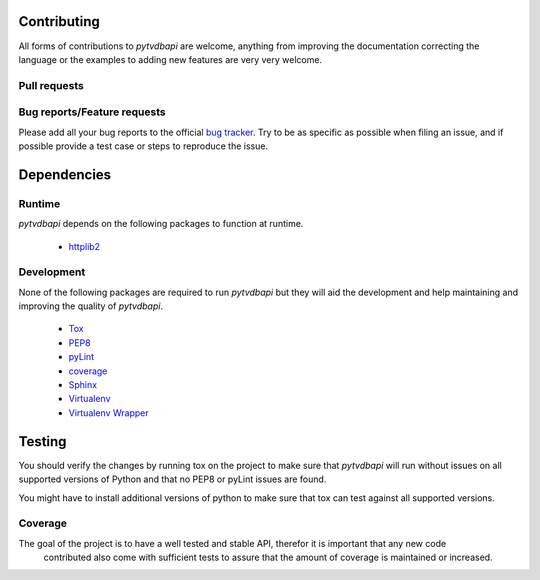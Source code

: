 .. -*- coding: utf-8 -*-

Contributing
============
All forms of contributions to *pytvdbapi* are welcome, anything from improving the documentation correcting
the language or the examples to adding new features are very very welcome.

Pull requests
-------------

Bug reports/Feature requests
----------------------------
Please add all your bug reports to the official `bug tracker <https://github
.com/fuzzycode/pytvdbapi/issues>`_. Try to be as specific as possible when filing an issue,
and if possible provide a test case or steps to reproduce the issue.

Dependencies
============

Runtime
-------
*pytvdbapi* depends on the following packages to function at runtime.

 * `httplib2 <http://code.google.com/p/httplib2/>`_

Development
-----------
None of the following packages are required to run *pytvdbapi* but they will aid the development and help
maintaining and improving the quality of *pytvdbapi*.

 * `Tox <https://testrun.org/tox/latest/>`_
 * `PEP8 <http://pep8.readthedocs.org/en/latest/>`_
 * `pyLint <http://www.pylint.org/>`_
 * `coverage <http://nedbatchelder.com/code/coverage/>`_
 * `Sphinx <http://sphinx-doc.org/contents.html>`_
 * `Virtualenv <http://virtualenv.readthedocs.org/en/latest/>`_
 * `Virtualenv Wrapper <http://virtualenvwrapper.readthedocs.org/en/latest/>`_


Testing
=======
You should verify the changes by running tox on the project to make sure that *pytvdbapi* will run without
issues on all supported versions of Python and that no PEP8 or pyLint issues are found.

You might have to install additional versions of python to make sure that tox can test against all
supported versions.

Coverage
--------
The goal of the project is to have a well tested and stable API, therefor it is important that any new code
 contributed also come with sufficient tests to assure that the amount of coverage is maintained or increased.

